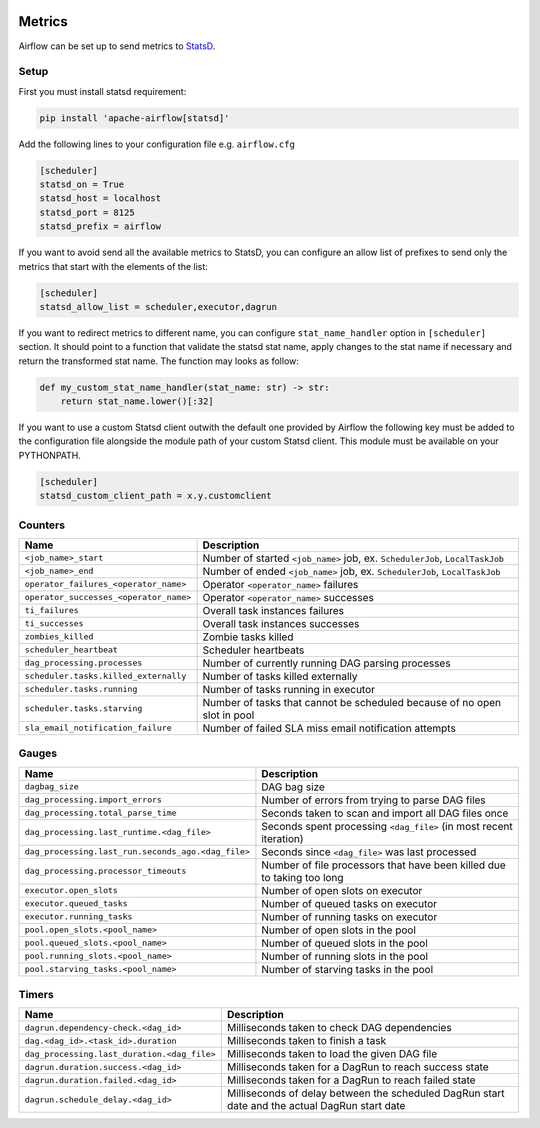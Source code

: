  .. Licensed to the Apache Software Foundation (ASF) under one
    or more contributor license agreements.  See the NOTICE file
    distributed with this work for additional information
    regarding copyright ownership.  The ASF licenses this file
    to you under the Apache License, Version 2.0 (the
    "License"); you may not use this file except in compliance
    with the License.  You may obtain a copy of the License at

 ..   http://www.apache.org/licenses/LICENSE-2.0

 .. Unless required by applicable law or agreed to in writing,
    software distributed under the License is distributed on an
    "AS IS" BASIS, WITHOUT WARRANTIES OR CONDITIONS OF ANY
    KIND, either express or implied.  See the License for the
    specific language governing permissions and limitations
    under the License.



Metrics
=======

Airflow can be set up to send metrics to `StatsD <https://github.com/etsy/statsd>`__.

Setup
-----

First you must install statsd requirement:

.. code-block:: bash

   pip install 'apache-airflow[statsd]'

Add the following lines to your configuration file e.g. ``airflow.cfg``

.. code-block:: ini

    [scheduler]
    statsd_on = True
    statsd_host = localhost
    statsd_port = 8125
    statsd_prefix = airflow

If you want to avoid send all the available metrics to StatsD, you can configure an allow list of prefixes to send only
the metrics that start with the elements of the list:

.. code-block:: ini

    [scheduler]
    statsd_allow_list = scheduler,executor,dagrun

If you want to redirect metrics to different name, you can configure ``stat_name_handler`` option
in ``[scheduler]`` section.  It should point to a function that validate the statsd stat name, apply changes
to the stat name if necessary and return the transformed stat name. The function may looks as follow:

.. code-block:: python

    def my_custom_stat_name_handler(stat_name: str) -> str:
        return stat_name.lower()[:32]

If you want to use a custom Statsd client outwith the default one provided by Airflow the following key must be added
to the configuration file alongside the module path of your custom Statsd client. This module must be available on
your PYTHONPATH.

.. code-block:: ini

    [scheduler]
    statsd_custom_client_path = x.y.customclient

Counters
--------

======================================= ================================================================
Name                                    Description
======================================= ================================================================
``<job_name>_start``                    Number of started ``<job_name>`` job, ex. ``SchedulerJob``, ``LocalTaskJob``
``<job_name>_end``                      Number of ended ``<job_name>`` job, ex. ``SchedulerJob``, ``LocalTaskJob``
``operator_failures_<operator_name>``   Operator ``<operator_name>`` failures
``operator_successes_<operator_name>``  Operator ``<operator_name>`` successes
``ti_failures``                         Overall task instances failures
``ti_successes``                        Overall task instances successes
``zombies_killed``                      Zombie tasks killed
``scheduler_heartbeat``                 Scheduler heartbeats
``dag_processing.processes``            Number of currently running DAG parsing processes
``scheduler.tasks.killed_externally``   Number of tasks killed externally
``scheduler.tasks.running``             Number of tasks running in executor
``scheduler.tasks.starving``            Number of tasks that cannot be scheduled because of no open slot in pool
``sla_email_notification_failure``      Number of failed SLA miss email notification attempts
======================================= ================================================================

Gauges
------

=================================================== ========================================================================
Name                                                Description
=================================================== ========================================================================
``dagbag_size``                                     DAG bag size
``dag_processing.import_errors``                    Number of errors from trying to parse DAG files
``dag_processing.total_parse_time``                 Seconds taken to scan and import all DAG files once
``dag_processing.last_runtime.<dag_file>``          Seconds spent processing ``<dag_file>`` (in most recent iteration)
``dag_processing.last_run.seconds_ago.<dag_file>``  Seconds since ``<dag_file>`` was last processed
``dag_processing.processor_timeouts``               Number of file processors that have been killed due to taking too long
``executor.open_slots``                             Number of open slots on executor
``executor.queued_tasks``                           Number of queued tasks on executor
``executor.running_tasks``                          Number of running tasks on executor
``pool.open_slots.<pool_name>``                     Number of open slots in the pool
``pool.queued_slots.<pool_name>``                   Number of queued slots in the pool
``pool.running_slots.<pool_name>``                  Number of running slots in the pool
``pool.starving_tasks.<pool_name>``                 Number of starving tasks in the pool
=================================================== ========================================================================

Timers
------

=========================================== =================================================
Name                                        Description
=========================================== =================================================
``dagrun.dependency-check.<dag_id>``        Milliseconds taken to check DAG dependencies
``dag.<dag_id>.<task_id>.duration``         Milliseconds taken to finish a task
``dag_processing.last_duration.<dag_file>`` Milliseconds taken to load the given DAG file
``dagrun.duration.success.<dag_id>``        Milliseconds taken for a DagRun to reach success state
``dagrun.duration.failed.<dag_id>``         Milliseconds taken for a DagRun to reach failed state
``dagrun.schedule_delay.<dag_id>``          Milliseconds of delay between the scheduled DagRun
                                            start date and the actual DagRun start date
=========================================== =================================================
